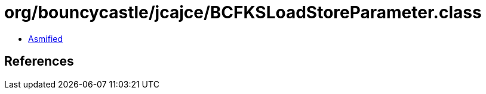 = org/bouncycastle/jcajce/BCFKSLoadStoreParameter.class

 - link:BCFKSLoadStoreParameter-asmified.java[Asmified]

== References

